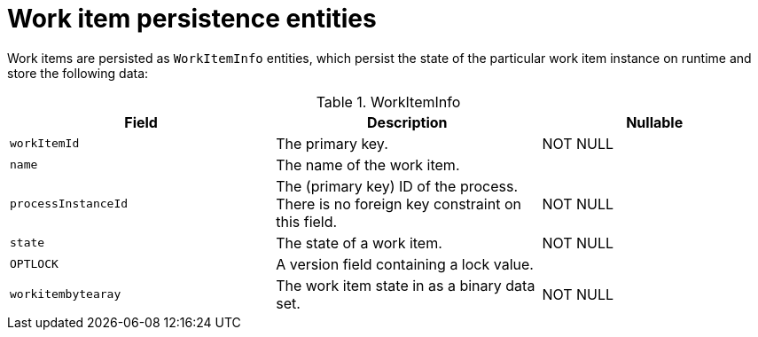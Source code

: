 [id='workitem-entities-ref']
= Work item persistence entities

Work items are persisted as `WorkItemInfo` entities, which persist the state of the particular work item instance on runtime and store the following data:

.WorkItemInfo
[cols="35%,35%,30%", options="header"]
|===
|Field
|Description
|Nullable

|`workItemId`
|The primary key.
|NOT NULL

|`name`
|The name of the work item.
|

|`processInstanceId`
|The (primary key) ID of the process. There is no foreign key constraint on this field.
|NOT NULL

|`state`
|The state of a work item.
|NOT NULL

|`OPTLOCK`
|A version field containing a lock value.
|

|`workitembytearay`
|The work item state in as a binary data set.
|NOT NULL
|===
